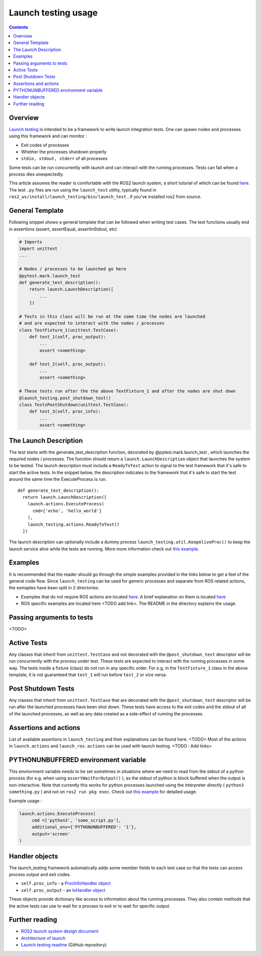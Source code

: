 Launch testing usage
====================

.. contents:: Contents
   :depth: 2
   :local:

Overview
--------
`Launch testing <https://github.com/ros2/launch/tree/master/launch_testing>`__ is intended to be a framework to write launch integration tests. One can spawn nodes  and processes using this framework and can monitor :

* Exit codes of processes
* Whether the processes shutdown properly
* ``stdin, stdout, stderr`` of all processes

Some tests can be run concurrently with launch and can interact with the running processes. Tests can fail when a process dies unexpectedly.

This article assumes the reader is comfortable with the ROS2 launch system, a short tutorial of which can be found `here <https://docs.ros.org/en/foxy/Tutorials/Launch-Files/Creating-Launch-Files.html>`__. The test ``.py`` files are run using the ``launch_test`` utility, typically found in ``ros2_ws/install/launch_testing/bin/launch_test`` , if you’ve installed ros2 from source.

General Template
----------------
Following snippet shows a general template that can be followed when writing test cases. The test functions usually end in assertions (assert, assertEqual, assertInStdout, etc)

.. code-block:: python

   # Imports
   import unittest
   ...
   
   # Nodes / processes to be launched go here
   @pytest.mark.launch_test
   def generate_test_description():
       return launch.LaunchDescription([
           ...
       ])
   
   # Tests in this class will be run at the same time the nodes are launched
   # and are expected to interact with the nodes / processes
   class TestFixture_1(unittest.TestCase):
       def test_1(self, proc_output):
           ...
           assert <something>
   
       def test_2(self, proc_output):
           ...
           assert <something>
   
   # These tests run after the the above TextFixture_1 and after the nodes are shut down
   @launch_testing.post_shutdown_test()
   class TestsPostShutdown(unittest.TestCase):
       def test_3(self, proc_info):
           ...
           assert <something>

The Launch Description
----------------------
The test starts with the generate_test_description function, decorated by @pytest.mark.launch_test , which launches the required nodes / processes. The function should return a ``launch.LaunchDescription`` object that launches the system to be tested. 
The launch description must include a ``ReadyToTest`` action to signal to the test framework that it's safe to start the active tests.
In the snippet below, the description indicates to the framework that it's safe to start the test around the same time the ExecuteProcess is run.  

:: 

  def generate_test_description():
    return launch.LaunchDescription([
      launch.actions.ExecuteProcess(
        cmd=['echo', 'hello_world']
      ),
      launch_testing.actions.ReadyToTest()
    ])

The launch description can optionally include a dummy process ``launch_testing.util.KeepAliveProc()`` to keep the launch service alive while the tests are running. More more information check out `this example. <https://github.com/ros2/launch/blob/f891aed9f904df6397ef554f7e0b36bb37b30529/launch_testing/test/launch_testing/examples/args_launch_test.py#L63>`__

Examples
--------
It is recommended that the reader should go through the simple examples provided in the links below to get a feel of the general code flow.
Since ``launch_testing`` can be used for generic processes and separate from ROS related actions, the exmaples have been split in 2 directories.

* Examples that do not require ROS actions are located `here <https://github.com/ros2/launch/tree/master/launch_testing/test/launch_testing/examples>`__. A brief explanation on them is located `here <https://github.com/ros2/launch/blob/master/launch_testing/README.md>`__
* ROS specific examples are located here <TODO add link>. The README in the directory explains the usage.

Passing arguments to tests
--------------------------

<TODO>

Active Tests
------------

Any classes that inherit from ``unittest.TestCase`` and not decorated with the ``@post_shutdown_test`` descriptor will be run concurrently with the process under test. 
These tests are expected to interact with the running processes in some way. The tests inside a fixture (class) do not run in any specific order. For e.g, in the ``TestFixture_1`` class in the above template, it is not guaranteed that ``test_1`` will run before ``test_2`` or vice versa.

Post Shutdown Tests
-------------------
Any classes that inherit from ``unittest.TestCase`` that are decorated with the ``@post_shutdown_test`` descriptor will be run after the launched processes have been shut down. 
These tests have access to the exit codes and the stdout of all of the launched processes, as well as any data created as a side-effect of running the processes.

Assertions and actions
----------------------
List of available assertions in ``launch_testing`` and their explanations can be found here. <TODO>
Most of the actions in ``launch.actions`` and ``launch_ros.actions`` can be used with launch testing. <TODO : Add links>

PYTHONUNBUFFERED environment variable
-------------------------------------

This environment variable needs to be set sometimes in situations where we need to read from the stdout of a python process (for e.g. when using ``assertWaitForOutput()`` ), as the stdout of python is block buffered when the output is non-interactive. 
Note that currently this works for python processes launched using the interpreter directly ( ``python3 something.py`` ) and not on ``ros2 run pkg exec``. Check out `this example <https://github.com/ros2/launch/blob/master/launch_testing/test/launch_testing/examples/context_launch_test.py#L41>`__  for detailed usage. 

Example usage :

.. code-block:: python

   launch.actions.ExecuteProcess(
	cmd =['python3', 'some_script.py'],
	additional_env={'PYTHONUNBUFFERED': '1'},
	output='screen'
   )

Handler objects 
---------------
The launch_testing framework automatically adds some member fields to each test case so that the tests can access process output and exit codes.

* ``self.proc_info`` - a `ProcInfoHandler object <https://github.com/ros2/launch/blob/master/launch_testing/launch_testing/proc_info_handler.py>`__
* ``self.proc_output`` - an `IoHandler object <https://github.com/ros2/launch/blob/master/launch_testing/launch_testing/io_handler.py>`__

These objects provide dictionary like access to information about the running processes. They also contain methods that the active tests can use to wait for a process to exit or to wait for specific output.

Further reading
---------------
* `ROS2 launch system design document <https://design.ros2.org/articles/roslaunch.html>`__
* `Architecture of launch <https://github.com/ros2/launch/blob/master/launch/doc/source/architecture.rst>`__
* `Launch testing readme <https://github.com/ros2/launch/tree/master/launch_testing#readme>`__ (GitHub repository)
